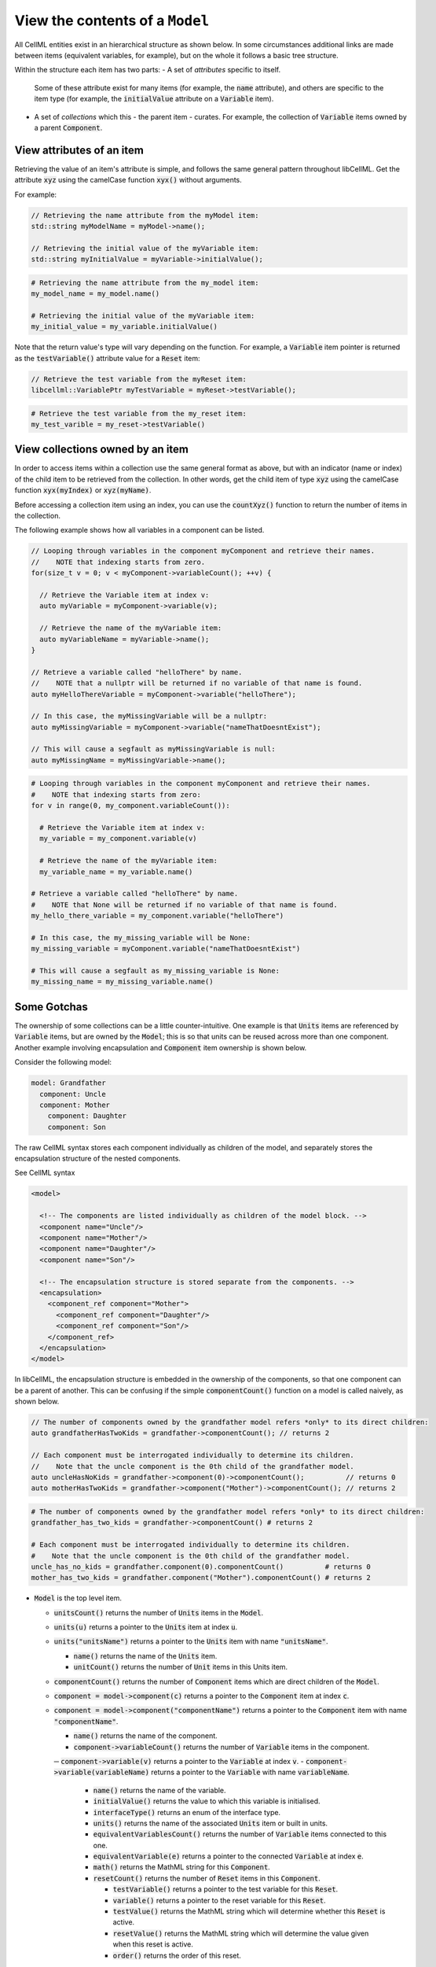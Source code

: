 .. _examples_view_model:

View the contents of a ``Model``
================================

All CellML entities exist in an hierarchical structure as shown below.
In some circumstances additional links are made between items (equivalent variables, for example),
but on the whole it follows a basic tree structure.

Within the structure each item has two parts:
- A set of *attributes* specific to itself.
  Some of these attribute exist for many items (for example, the :code:`name` attribute), and others are specific to the item type (for example, the :code:`initialValue` attribute on a :code:`Variable` item).
- A set of *collections* which this - the parent item - curates.
  For example, the collection of :code:`Variable` items owned by a parent :code:`Component`.

View attributes of an item
--------------------------
Retrieving the value of an item's attribute is simple, and follows the same general pattern throughout libCellML.
Get the attribute :code:`xyz` using the camelCase function :code:`xyx()` without arguments.

For example:

.. code-block:: cpp

    // Retrieving the name attribute from the myModel item:
    std::string myModelName = myModel->name();

    // Retrieving the initial value of the myVariable item:
    std::string myInitialValue = myVariable->initialValue();

.. code-block:: py

    # Retrieving the name attribute from the my_model item:
    my_model_name = my_model.name()

    # Retrieving the initial value of the myVariable item:
    my_initial_value = my_variable.initialValue()

Note that the return value's type will vary depending on the function.
For example, a :code:`Variable` item pointer is returned as the :code:`testVariable()` attribute value for a :code:`Reset` item:

.. code-block:: cpp

  // Retrieve the test variable from the myReset item:
  libcellml::VariablePtr myTestVariable = myReset->testVariable();

.. code-block:: python

  # Retrieve the test variable from the my_reset item:
  my_test_varible = my_reset->testVariable()

View collections owned by an item
---------------------------------
In order to access items within a collection use the same general format as above, but with an indicator (name or index) of the child item to be retrieved from the collection.
In other words, get the child item of type :code:`xyz` using the camelCase function :code:`xyx(myIndex)` or :code:`xyz(myName)`.

.. container:: nb

    Before accessing a collection item using an index, you can use the :code:`countXyz()` function to return the number of items in the collection.

The following example shows how all variables in a component can be listed.

.. code-block:: cpp

    // Looping through variables in the component myComponent and retrieve their names.
    //    NOTE that indexing starts from zero.
    for(size_t v = 0; v < myComponent->variableCount(); ++v) {

      // Retrieve the Variable item at index v:
      auto myVariable = myComponent->variable(v);

      // Retrieve the name of the myVariable item:
      auto myVariableName = myVariable->name();
    }

    // Retrieve a variable called "helloThere" by name.
    //    NOTE that a nullptr will be returned if no variable of that name is found.
    auto myHelloThereVariable = myComponent->variable("helloThere");

    // In this case, the myMissingVariable will be a nullptr:
    auto myMissingVariable = myComponent->variable("nameThatDoesntExist");

    // This will cause a segfault as myMissingVariable is null:
    auto myMissingName = myMissingVariable->name();

.. code-block:: py

    # Looping through variables in the component myComponent and retrieve their names.
    #    NOTE that indexing starts from zero:
    for v in range(0, my_component.variableCount()):

      # Retrieve the Variable item at index v:
      my_variable = my_component.variable(v)

      # Retrieve the name of the myVariable item:
      my_variable_name = my_variable.name()

    # Retrieve a variable called "helloThere" by name.
    #    NOTE that None will be returned if no variable of that name is found.
    my_hello_there_variable = my_component.variable("helloThere")

    # In this case, the my_missing_variable will be None:
    my_missing_variable = myComponent.variable("nameThatDoesntExist")

    # This will cause a segfault as my_missing_variable is None:
    my_missing_name = my_missing_variable.name()


Some Gotchas
------------
The ownership of some collections can be a little counter-intuitive.
One example is that :code:`Units` items are referenced by :code:`Variable` items, but are owned by the :code:`Model`; this is so that units can be reused across more than one component.
Another example involving encapsulation and :code:`Component` item ownership is shown below.

Consider the following model:

.. code::

    model: Grandfather
      component: Uncle
      component: Mother
        component: Daughter
        component: Son

The raw CellML syntax stores each component individually as children of the model, and separately stores the encapsulation structure of the nested components.

.. container:: toggle

  .. container:: header

    See CellML syntax

  .. code-block:: xml

    <model>

      <!-- The components are listed individually as children of the model block. -->
      <component name="Uncle"/>
      <component name="Mother"/>
      <component name="Daughter"/>
      <component name="Son"/>

      <!-- The encapsulation structure is stored separate from the components. -->
      <encapsulation>
        <component_ref component="Mother">
          <component_ref component="Daughter"/>
          <component_ref component="Son"/>
        </component_ref>
      </encapsulation>
    </model>


In libCellML, the encapsulation structure is embedded in the ownership of the components, so that one component can be a parent of another.
This can be confusing if the simple :code:`componentCount()` function on a model is called naively, as shown below.

.. code-block:: cpp

    // The number of components owned by the grandfather model refers *only* to its direct children:
    auto grandfatherHasTwoKids = grandfather->componentCount(); // returns 2

    // Each component must be interrogated individually to determine its children.
    //    Note that the uncle component is the 0th child of the grandfather model.
    auto uncleHasNoKids = grandfather->component(0)->componentCount();          // returns 0
    auto motherHasTwoKids = grandfather->component("Mother")->componentCount(); // returns 2

.. code-block:: python

    # The number of components owned by the grandfather model refers *only* to its direct children:
    grandfather_has_two_kids = grandfather->componentCount() # returns 2

    # Each component must be interrogated individually to determine its children.
    #    Note that the uncle component is the 0th child of the grandfather model.
    uncle_has_no_kids = grandfather.component(0).componentCount()          # returns 0
    mother_has_two_kids = grandfather.component("Mother").componentCount() # returns 2











.. container:: dashlist

  - :code:`Model` is the top level item.

    - :code:`unitsCount()` returns the number of :code:`Units` items in the :code:`Model`.
    - :code:`units(u)` returns a pointer to the :code:`Units` item at index :code:`u`.
    - :code:`units("unitsName")` returns a pointer to the :code:`Units` item with name :code:`"unitsName"`.

      - :code:`name()` returns the name of the :code:`Units` item.
      - :code:`unitCount()` returns the number of :code:`Unit` items in this Units item.

    - :code:`componentCount()` returns the number of :code:`Component` items which are direct children of the :code:`Model`.
    - :code:`component = model->component(c)` returns a pointer to the :code:`Component` item at index :code:`c`.
    - :code:`component = model->component("componentName")` returns a pointer to the :code:`Component` item with name :code:`"componentName"`.

      - :code:`name()` returns the name of the component.

      - :code:`component->variableCount()` returns the number of :code:`Variable` items in the component.
      ─ :code:`component->variable(v)` returns a pointer to the :code:`Variable` at index :code:`v`.
      - :code:`component->variable(variableName)` returns a pointer to the :code:`Variable` with name :code:`variableName`.

        - :code:`name()` returns the name of the variable.
        - :code:`initialValue()` returns the value to which this variable is initialised.
        - :code:`interfaceType()` returns an enum of the interface type.
        - :code:`units()` returns the name of the associated :code:`Units` item or built in units.

        - :code:`equivalentVariablesCount()` returns the number of :code:`Variable` items connected to this one.
        - :code:`equivalentVariable(e)` returns a pointer to the connected :code:`Variable` at index :code:`e`.

        - :code:`math()` returns the MathML string for this :code:`Component`.

        - :code:`resetCount()` returns the number of :code:`Reset` items in this :code:`Component`.

          - :code:`testVariable()` returns a pointer to the test variable for this :code:`Reset`.
          - :code:`variable()` returns a pointer to the reset variable for this :code:`Reset`.
          - :code:`testValue()` returns the MathML string which will determine whether this :code:`Reset` is active.
          - :code:`resetValue()` returns the MathML string which will determine the value given when this reset is active.
          - :code:`order()` returns the order of this reset.

